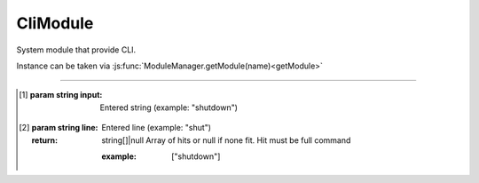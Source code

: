 CliModule
=========

System module that provide CLI.

Instance can be taken via :js:func:`ModuleManager.getModule(name)<getModule>`

.. js:function:: addCommand(command, commandHandler [, commandCompleter])

    Add command with specified handler and completer.

    .. warning:: **ALL** command handlers will execute. By that reason you should check command in your handler

    :param string command: Command name
    :param function commandHandler: Command handler [1]_
    :param function commandCompleter: Command completer [2]_
    :return: boolean

.. js:function:: removeCommand(command)

    Remove registered command

    :param string command: Command name
    :return: boolean

.. js:function:: pauseCli()

    This function used to pause CLI input  after executing command that can take long time.

.. js:function:: resumeCli()

    Resume CLI input after job done.

------------------------------------------------------------------------------

.. [1] .. js:function:: commandHandler(input)
        :param string input: Entered string (example: "shutdown")

.. [2] .. js:function:: commandCompleter(line)
        :param string line: Entered line (example: "shut")
        :return: string[]|null
            Array of hits or null if none fit.
            Hit must be full command

            :example: ["shutdown"]